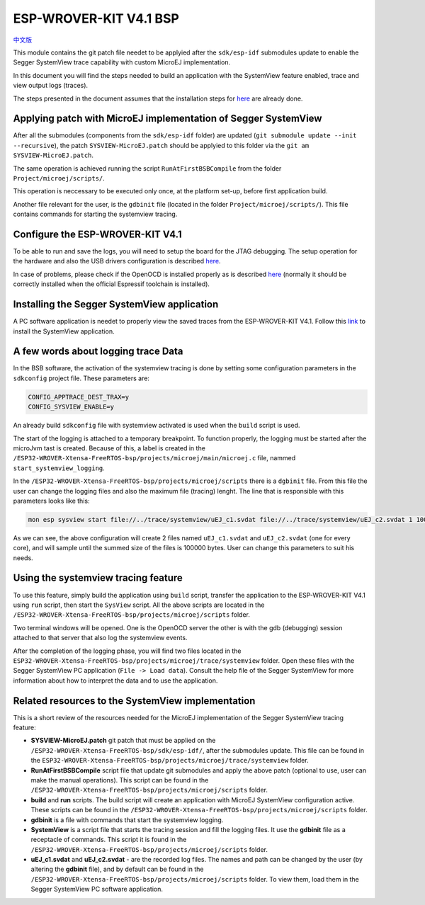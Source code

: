 .. 
	Copyright 2019-2022 MicroEJ Corp. All rights reserved.
	Use of this source code is governed by a BSD-style license that can be found with this software.

.. |BOARD_NAME| replace:: ESP-WROVER-KIT V4.1
.. |BOARD_REVISION| replace:: 4.1
.. |PLATFORM_VER| replace:: 2.0.0
.. |RCP| replace:: MICROEJ SDK
.. |PLATFORM| replace:: MicroEJ Platform
.. |PLATFORMS| replace:: MicroEJ Platforms
.. |SIM| replace:: MicroEJ Simulator
.. |ARCH| replace:: MicroEJ Architecture
.. |CIDE| replace:: MICROEJ SDK
.. |RTOS| replace:: FreeRTOS RTOS
.. |MANUFACTURER| replace:: Espressif

.. _中文版: ./docs/zn_CH/README_CN.rst
.. _README: ./../../../README.rst
.. _RELEASE NOTES: ./../../../RELEASE_NOTES.rst
.. _CHANGELOG: ./../../../CHANGELOG.rst
.. _README MicroEJ BSP: ./../../README.rst

================
|BOARD_NAME| BSP
================

`中文版`_

This module contains the git patch file needet to be applyied after the ``sdk/esp-idf`` submodules update to enable the Segger SystemView trace capability with custom MicroEJ implementation.

In this document you will find the steps needed to build an application with the SystemView feature enabled, trace and view output logs (traces).

The steps presented in the document assumes that the installation steps for `here <https://docs.espressif.com/projects/esp-idf/en/v4.3/esp32/get-started/index.html#installation-step-by-step>`__ are already done.

Applying patch with MicroEJ implementation of Segger SystemView
----------------------------------------------------------------

After all the submodules (components from the ``sdk/esp-idf`` folder) are updated (``git submodule update --init --recursive``), the patch ``SYSVIEW-MicroEJ.patch`` should be applyied to this folder via the ``git am SYSVIEW-MicroEJ.patch``. 

The same operation is achieved running the script ``RunAtFirstBSBCompile`` from the folder ``Project/microej/scripts/``.

This operation is neccessary to be executed only once, at the platform set-up, before first application build.

Another file relevant for the user, is the ``gdbinit`` file (located in the folder ``Project/microej/scripts/``). This file contains commands for starting the systemview tracing.

Configure the |BOARD_NAME|
--------------------------

To be able to run and save the logs, you will need to setup the board for the JTAG debugging. The setup operation for the hardware and also the USB drivers configuration is described `here <https://docs.espressif.com/projects/esp-idf/en/v4.3/esp32/api-guides/jtag-debugging/configure-ft2232h-jtag.html>`__. 

In case of problems, please check if the OpenOCD is installed properly as is described `here <https://docs.espressif.com/projects/esp-idf/en/v4.3/esp32/api-guides/jtag-debugging/index.html#setup-of-openocd>`__ (normally it should be correctly installed when the official Espressif toolchain is installed).

Installing the Segger SystemView application
--------------------------------------------

A PC software application is needet to properly view the saved traces from the |BOARD_NAME|. Follow this `link <https://www.segger.com/products/development-tools/systemview/>`__ to install the SystemView application.

A few words about logging trace Data
------------------------------------

In the BSB software, the activation of the systemview tracing is done by setting some configuration parameters in the ``sdkconfig`` project file.
These parameters are:

.. code-block::

      CONFIG_APPTRACE_DEST_TRAX=y
      CONFIG_SYSVIEW_ENABLE=y

An already build ``sdkconfig`` file with systemview activated is used when the ``build`` script is used.

The start of the logging is attached to a temporary breakpoint. To function properly, the logging must be started after the microJvm tast is created. Because of this, a label is created in the ``/ESP32-WROVER-Xtensa-FreeRTOS-bsp/projects/microej/main/microej.c`` file, nammed ``start_systemview_logging``. 

In the ``/ESP32-WROVER-Xtensa-FreeRTOS-bsp/projects/microej/scripts`` there is a ``dgbinit`` file. From this file the user can change the logging files and also the maximum file (tracing) lenght. The line that is responsible with this parameters looks like this:

.. code-block::

    mon esp sysview start file://../trace/systemview/uEJ_c1.svdat file://../trace/systemview/uEJ_c2.svdat 1 100000 

As we can see, the above configuration will create 2 files named ``uEJ_c1.svdat`` and ``uEJ_c2.svdat`` (one for every core), and will sample until the summed size of the files is 100000 bytes. User can change this parameters to suit his needs.

Using the systemview tracing feature
------------------------------------

To use this feature, simply build the application using ``build`` script, transfer the application to the |BOARD_NAME| using ``run`` script, then start the ``SysView`` script. All the above scripts are located in the ``/ESP32-WROVER-Xtensa-FreeRTOS-bsp/projects/microej/scripts`` folder.

Two terminal windows will be opened. One is the OpenOCD server the other is with the gdb (debugging) session attached to that server that also log the systemview events.

After the completion of the logging phase, you will find two files located in the ``ESP32-WROVER-Xtensa-FreeRTOS-bsp/projects/microej/trace/systemview`` folder. Open these files with the Segger SystemView PC application (``File -> Load data``). Consult the help file of the Segger SystemView for more information about how to interpret the data and to use the application.

Related resources to the SystemView implementation
--------------------------------------------------

This is a short review of the resources needed for the MicroEJ implementation of the Segger SystemView tracing feature:

- **SYSVIEW-MicroEJ.patch** git patch that must be applied on the ``/ESP32-WROVER-Xtensa-FreeRTOS-bsp/sdk/esp-idf/``, after the submodules update. This file can be found in the ``ESP32-WROVER-Xtensa-FreeRTOS-bsp/projects/microej/trace/systemview`` folder.
- **RunAtFirstBSBCompile** script file that update git submodules and apply the above patch (optional to use, user can make the manual operations). This script can be found in the ``/ESP32-WROVER-Xtensa-FreeRTOS-bsp/projects/microej/scripts`` folder.
- **build** and **run** scripts. The build script will create an application with MicroEJ SystemView configuration active. These scripts can be found in the ``/ESP32-WROVER-Xtensa-FreeRTOS-bsp/projects/microej/scripts`` folder.
- **gdbinit** is a file with commands that start the systemview logging.
- **SystemView** is a script file that starts the tracing session and fill the logging files. It use the **gdbinit** file as a receptacle of commands. This script it is found in the ``/ESP32-WROVER-Xtensa-FreeRTOS-bsp/projects/microej/scripts`` folder.
- **uEJ_c1.svdat** and **uEJ_c2.svdat** - are the recorded log files. The names and path can be changed by the user (by altering the **gdbinit** file), and by default can be found in the ``/ESP32-WROVER-Xtensa-FreeRTOS-bsp/projects/microej/scripts`` folder. To view them, load them in the Segger SystemView PC software application.



